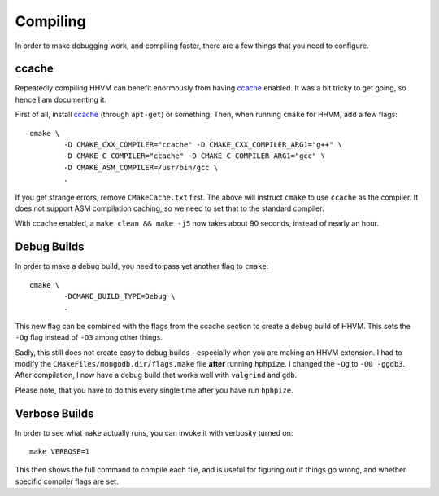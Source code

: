 Compiling
=========

In order to make debugging work, and compiling faster, there are a few things
that you need to configure.

ccache
------

Repeatedly compiling HHVM can benefit enormously from having ccache_ enabled.
It was a bit tricky to get going, so hence I am documenting it.

First of all, install ccache_ (through ``apt-get``) or something.
Then, when running ``cmake`` for HHVM, add a few flags::

	cmake \
		-D CMAKE_CXX_COMPILER="ccache" -D CMAKE_CXX_COMPILER_ARG1="g++" \
		-D CMAKE_C_COMPILER="ccache" -D CMAKE_C_COMPILER_ARG1="gcc" \
		-D CMAKE_ASM_COMPILER=/usr/bin/gcc \
		.

If you get strange errors, remove ``CMakeCache.txt`` first. The above will
instruct ``cmake`` to use ``ccache`` as the compiler. It does not support ASM
compilation caching, so we need to set that to the standard compiler.

With ccache enabled, a ``make clean && make -j5`` now takes about 90 seconds,
instead of nearly an hour.

.. _ccache: https://ccache.samba.org/

Debug Builds
------------

In order to make a debug build, you need to pass yet another flag to
``cmake``::

	cmake \
		-DCMAKE_BUILD_TYPE=Debug \
		.

This new flag can be combined with the flags from the ccache section to create
a debug build of HHVM. This sets the ``-Og`` flag instead of ``-O3`` among
other things.

Sadly, this still does not create easy to debug builds - especially when you
are making an HHVM extension. I had to modify the
``CMakeFiles/mongodb.dir/flags.make`` file **after** running ``hphpize``. I
changed the ``-Og`` to ``-O0 -ggdb3``. After compilation, I now have a debug
build that works well with ``valgrind`` and ``gdb``.

Please note, that you have to do this every single time after you have run
``hphpize``.

Verbose Builds
--------------

In order to see what ``make`` actually runs, you can invoke it with verbosity
turned on::

	make VERBOSE=1

This then shows the full command to compile each file, and is useful for
figuring out if things go wrong, and whether specific compiler flags are set.
